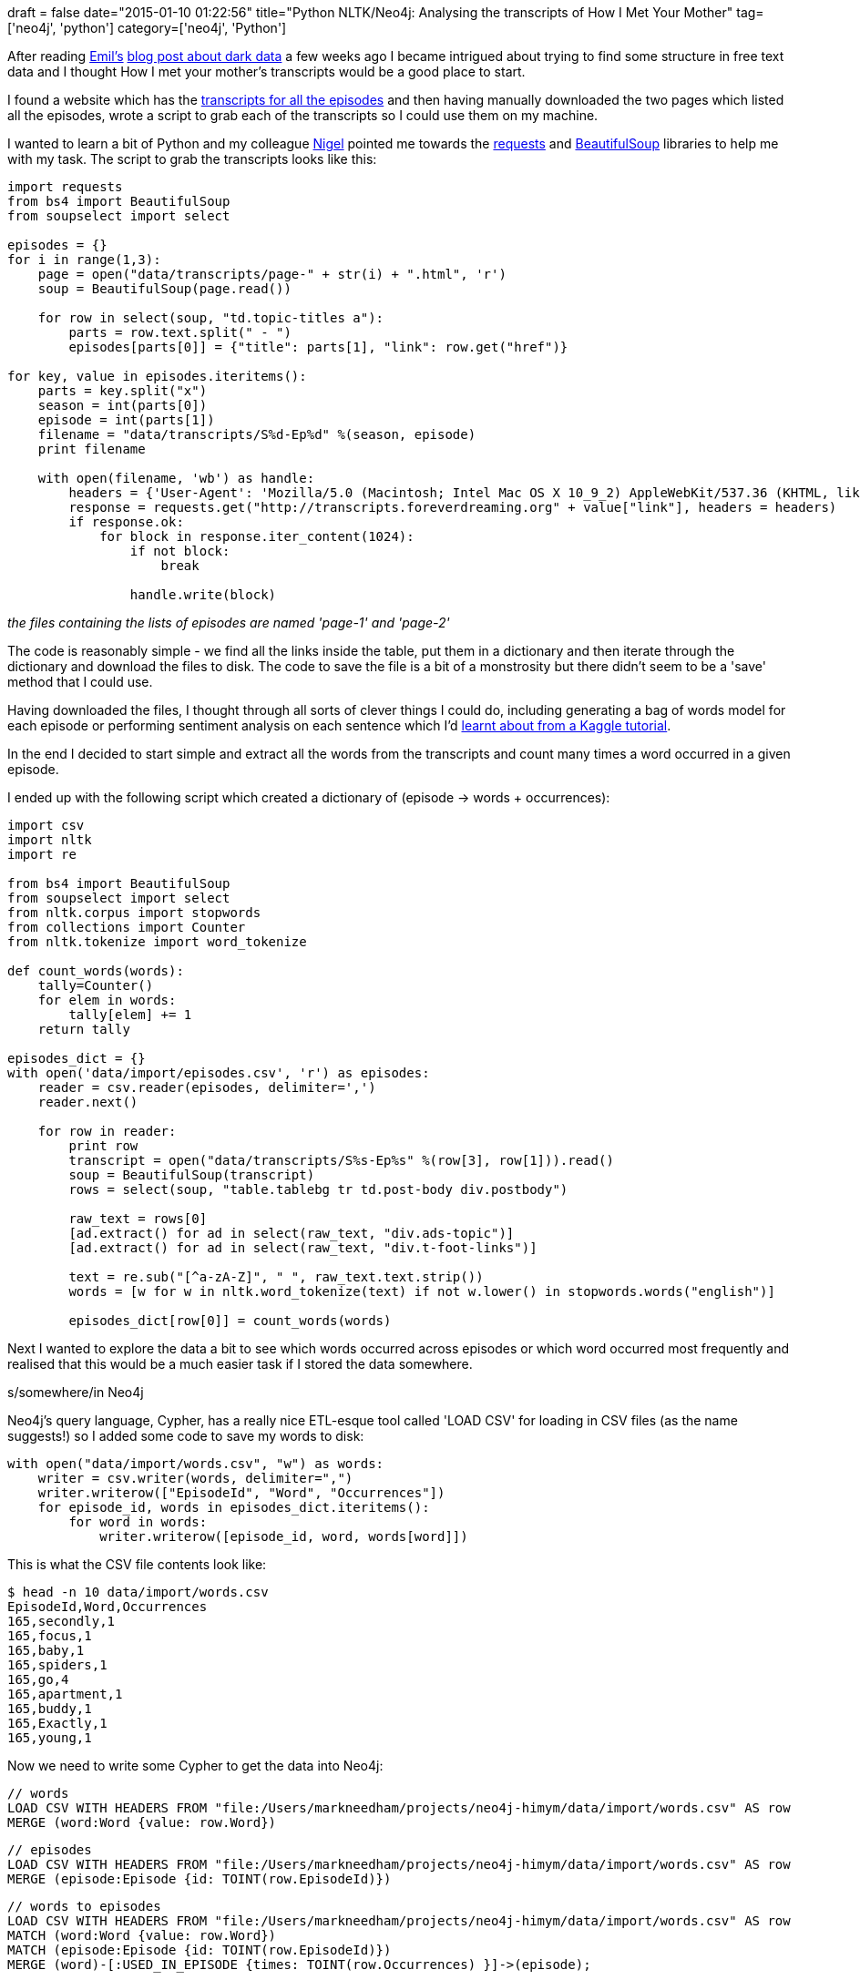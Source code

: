 +++
draft = false
date="2015-01-10 01:22:56"
title="Python NLTK/Neo4j: Analysing the transcripts of How I Met Your Mother"
tag=['neo4j', 'python']
category=['neo4j', 'Python']
+++

After reading https://twitter.com/emileifrem[Emil's] http://dataconomy.com/discovering-the-power-of-dark-data/[blog post about dark data] a few weeks ago I became intrigued about trying to find some structure in free text data and I thought How I met your mother's transcripts would be a good place to start.

I found a website which has the http://transcripts.foreverdreaming.org/viewforum.php?f=177[transcripts for all the episodes] and then having manually downloaded the two pages which listed all the episodes, wrote a script to grab each of the transcripts so I could use them on my machine.

I wanted to learn a bit of Python and my colleague https://twitter.com/technige[Nigel] pointed me towards the http://docs.python-requests.org/en/latest/[requests] and http://www.crummy.com/software/BeautifulSoup/bs4/doc/[BeautifulSoup] libraries to help me with my task. The script to grab the transcripts looks like this:

[source,python]
----

import requests
from bs4 import BeautifulSoup
from soupselect import select

episodes = {}
for i in range(1,3):
    page = open("data/transcripts/page-" + str(i) + ".html", 'r')
    soup = BeautifulSoup(page.read())

    for row in select(soup, "td.topic-titles a"):
        parts = row.text.split(" - ")
        episodes[parts[0]] = {"title": parts[1], "link": row.get("href")}

for key, value in episodes.iteritems():
    parts = key.split("x")
    season = int(parts[0])
    episode = int(parts[1])
    filename = "data/transcripts/S%d-Ep%d" %(season, episode)
    print filename

    with open(filename, 'wb') as handle:
        headers = {'User-Agent': 'Mozilla/5.0 (Macintosh; Intel Mac OS X 10_9_2) AppleWebKit/537.36 (KHTML, like Gecko) Chrome/39.0.2171.95 Safari/537.36'}
        response = requests.get("http://transcripts.foreverdreaming.org" + value["link"], headers = headers)
        if response.ok:
            for block in response.iter_content(1024):
                if not block:
                    break

                handle.write(block)
----

_the files containing the lists of episodes are named 'page-1' and 'page-2'_

The code is reasonably simple - we find all the links inside the table, put them in a dictionary and then iterate through the dictionary and download the files to disk. The code to save the file is a bit of a monstrosity but there didn't seem to be a 'save' method that I could use.

Having downloaded the files, I thought through all sorts of clever things I could do, including generating a bag of words model for each episode or performing sentiment analysis on each sentence which I'd https://www.kaggle.com/c/word2vec-nlp-tutorial[learnt about from a Kaggle tutorial].

In the end I decided to start simple and extract all the words from the transcripts and count many times a word occurred in a given episode.

I ended up with the following script which created a dictionary of (episode \-> words + occurrences):

[source,python]
----

import csv
import nltk
import re

from bs4 import BeautifulSoup
from soupselect import select
from nltk.corpus import stopwords
from collections import Counter
from nltk.tokenize import word_tokenize

def count_words(words):
    tally=Counter()
    for elem in words:
        tally[elem] += 1
    return tally

episodes_dict = {}
with open('data/import/episodes.csv', 'r') as episodes:
    reader = csv.reader(episodes, delimiter=',')
    reader.next()

    for row in reader:
        print row
        transcript = open("data/transcripts/S%s-Ep%s" %(row[3], row[1])).read()
        soup = BeautifulSoup(transcript)
        rows = select(soup, "table.tablebg tr td.post-body div.postbody")

        raw_text = rows[0]
        [ad.extract() for ad in select(raw_text, "div.ads-topic")]
        [ad.extract() for ad in select(raw_text, "div.t-foot-links")]

        text = re.sub("[^a-zA-Z]", " ", raw_text.text.strip())
        words = [w for w in nltk.word_tokenize(text) if not w.lower() in stopwords.words("english")]

        episodes_dict[row[0]] = count_words(words)
----


Next I wanted to explore the data a bit to see which words occurred across episodes or which word occurred most frequently and realised that this would be a much easier task if I stored the data somewhere.

s/somewhere/in Neo4j

Neo4j's query language, Cypher, has a really nice ETL-esque tool called 'LOAD CSV' for loading in CSV files (as the name suggests!) so I added some code to save my words to disk:

[source,python]
----

with open("data/import/words.csv", "w") as words:
    writer = csv.writer(words, delimiter=",")
    writer.writerow(["EpisodeId", "Word", "Occurrences"])
    for episode_id, words in episodes_dict.iteritems():
        for word in words:
            writer.writerow([episode_id, word, words[word]])
----

This is what the CSV file contents look like:

[source,bash]
----

$ head -n 10 data/import/words.csv
EpisodeId,Word,Occurrences
165,secondly,1
165,focus,1
165,baby,1
165,spiders,1
165,go,4
165,apartment,1
165,buddy,1
165,Exactly,1
165,young,1
----

Now we need to write some Cypher to get the data into Neo4j:

[source,cypher]
----

// words
LOAD CSV WITH HEADERS FROM "file:/Users/markneedham/projects/neo4j-himym/data/import/words.csv" AS row
MERGE (word:Word {value: row.Word})
----

[source,cypher]
----

// episodes
LOAD CSV WITH HEADERS FROM "file:/Users/markneedham/projects/neo4j-himym/data/import/words.csv" AS row
MERGE (episode:Episode {id: TOINT(row.EpisodeId)})
----

[source,cypher]
----

// words to episodes
LOAD CSV WITH HEADERS FROM "file:/Users/markneedham/projects/neo4j-himym/data/import/words.csv" AS row
MATCH (word:Word {value: row.Word})
MATCH (episode:Episode {id: TOINT(row.EpisodeId)})
MERGE (word)-[:USED_IN_EPISODE {times: TOINT(row.Occurrences) }]->(episode);
----

Having done that we can write some simple queries to explore the words used in How I met your mother:

[source,cypher]
----

MATCH (word:Word)-[r:USED_IN_EPISODE]->(episode)
RETURN word.value, COUNT(episode) AS episodes, SUM(r.times) AS occurrences
ORDER BY occurrences DESC
LIMIT 10

==> +-------------------------------------+
==> | word.value | episodes | occurrences |
==> +-------------------------------------+
==> | "Ted"      | 207      | 11437       |
==> | "Barney"   | 208      | 8052        |
==> | "Marshall" | 208      | 7236        |
==> | "Robin"    | 205      | 6626        |
==> | "Lily"     | 207      | 6330        |
==> | "m"        | 208      | 4777        |
==> | "re"       | 208      | 4097        |
==> | "know"     | 208      | 3489        |
==> | "Oh"       | 197      | 3448        |
==> | "like"     | 208      | 2498        |
==> +-------------------------------------+
==> 10 rows
----

The main 5 characters occupy the top 5 positions which is probably what you'd expect. I'm not sure why 'm' and 're' are in the next two position s - I expect that might be scraping gone wrong!

Our next query might focus around checking which character is referred to the post in each episode:

[source,cypher]
----

WITH ["Ted", "Barney", "Robin", "Lily", "Marshall"] as mainCharacters
MATCH (word:Word) WHERE word.value IN mainCharacters
MATCH (episode:Episode)<-[r:USED_IN_EPISODE]-(word)
WITH episode, word, r
ORDER BY episode.id, r.times DESC
WITH episode, COLLECT({word: word.value, times: r.times})[0] AS topWord
RETURN episode.id, topWord.word AS word, topWord.times AS occurrences
LIMIT 10

==> +---------------------------------------+
==> | episode.id | word       | occurrences |
==> +---------------------------------------+
==> | 72         | "Barney"   | 75          |
==> | 143        | "Ted"      | 16          |
==> | 43         | "Lily"     | 74          |
==> | 156        | "Ted"      | 12          |
==> | 206        | "Barney"   | 23          |
==> | 50         | "Marshall" | 51          |
==> | 113        | "Ted"      | 76          |
==> | 178        | "Barney"   | 21          |
==> | 182        | "Barney"   | 22          |
==> | 67         | "Ted"      | 84          |
==> +---------------------------------------+
==> 10 rows
----

If we dig into it further there's actually quite a bit of variety in the number of times the top character in each episode is mentioned which again probably says something about the data:

[source,cypher]
----

WITH ["Ted", "Barney", "Robin", "Lily", "Marshall"] as mainCharacters
MATCH (word:Word) WHERE word.value IN mainCharacters
MATCH (episode:Episode)<-[r:USED_IN_EPISODE]-(word)
WITH episode, word, r
ORDER BY episode.id, r.times DESC
WITH episode, COLLECT({word: word.value, times: r.times})[0] AS topWord
RETURN MIN(topWord.times), MAX(topWord.times), AVG(topWord.times), STDEV(topWord.times)

==> +-------------------------------------------------------------------------------------+
==> | MIN(topWord.times) | MAX(topWord.times) | AVG(topWord.times) | STDEV(topWord.times) |
==> +-------------------------------------------------------------------------------------+
==> | 3                  | 259                | 63.90865384615385  | 42.36255207691068    |
==> +-------------------------------------------------------------------------------------+
==> 1 row
----

Obviously this is a very simple way of deriving structure from text, here are some of the things I want to try out next:

* Detecting common phrases/memes/phrases used in the show (e.g. the yellow umbrella) - this should be possible by creating different length n-grams and then searching for those phrases across the corpus.
* Pull out scenes - some of the transcripts use the keyword 'scene' to denote this although some of them don't. Depending how many transcripts contain scene demarkations perhaps we could train a classifier to detect where scenes should be in the transcripts which don't have scenes.
* Analyse who talks to each other or who talks about each other most frequently
* Create a graph of conversations as my colleagues http://maxdemarzi.com/2012/08/10/summarize-opinions-with-a-graph-part-1/[Max] and http://jexp.github.io/blog/html/simple_nlp_with_graphs.html[Michael] have previously blogged about.
